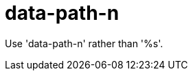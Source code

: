 :navtitle: data-path-n
:keywords: reference, rule, data-path-n

= data-path-n

Use 'data-path-n' rather than '%s'.



